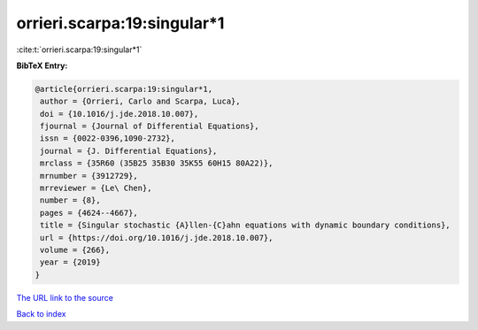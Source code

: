 orrieri.scarpa:19:singular*1
============================

:cite:t:`orrieri.scarpa:19:singular*1`

**BibTeX Entry:**

.. code-block:: bibtex

   @article{orrieri.scarpa:19:singular*1,
    author = {Orrieri, Carlo and Scarpa, Luca},
    doi = {10.1016/j.jde.2018.10.007},
    fjournal = {Journal of Differential Equations},
    issn = {0022-0396,1090-2732},
    journal = {J. Differential Equations},
    mrclass = {35R60 (35B25 35B30 35K55 60H15 80A22)},
    mrnumber = {3912729},
    mrreviewer = {Le\ Chen},
    number = {8},
    pages = {4624--4667},
    title = {Singular stochastic {A}llen-{C}ahn equations with dynamic boundary conditions},
    url = {https://doi.org/10.1016/j.jde.2018.10.007},
    volume = {266},
    year = {2019}
   }
`The URL link to the source <ttps://doi.org/10.1016/j.jde.2018.10.007}>`_


`Back to index <../By-Cite-Keys.html>`_
